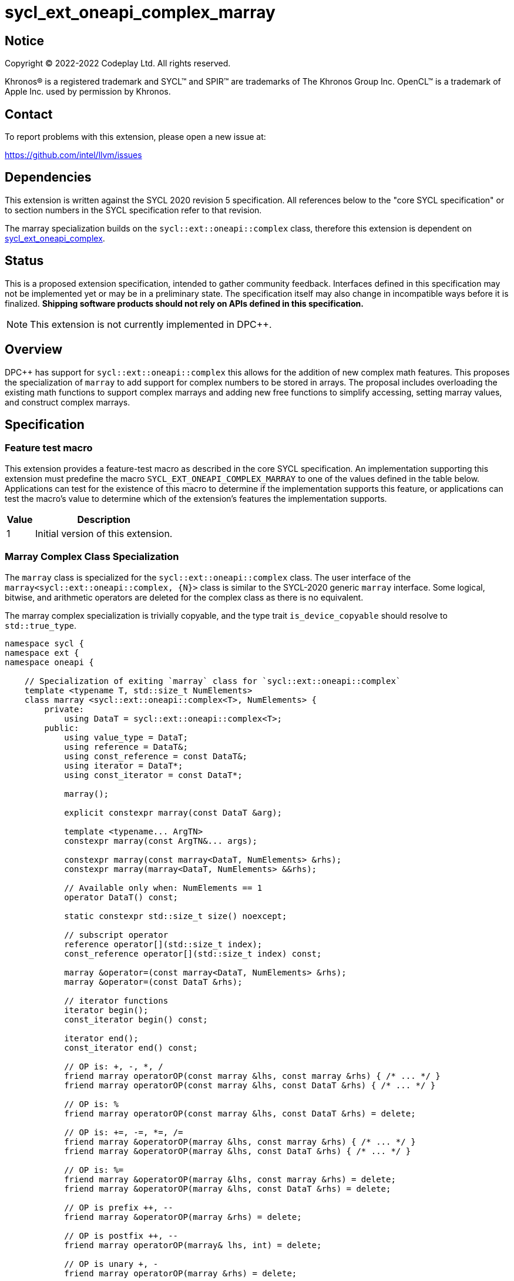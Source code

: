 = sycl_ext_oneapi_complex_marray

:source-highlighter: coderay
:coderay-linenums-mode: table

// This section needs to be after the document title.
:doctype: book
:toc2:
:toc: left
:encoding: utf-8
:lang: en
:dpcpp: pass:[DPC++]

// Set the default source code type in this document to C++,
// for syntax highlighting purposes.  This is needed because
// docbook uses c++ and html5 uses cpp.
:language: {basebackend@docbook:c++:cpp}


== Notice

[%hardbreaks]
Copyright (C) 2022-2022 Codeplay Ltd.  All rights reserved.

Khronos(R) is a registered trademark and SYCL(TM) and SPIR(TM) are trademarks
of The Khronos Group Inc.  OpenCL(TM) is a trademark of Apple Inc. used by
permission by Khronos.


== Contact

To report problems with this extension, please open a new issue at:

https://github.com/intel/llvm/issues


== Dependencies

This extension is written against the SYCL 2020 revision 5 specification.  All
references below to the "core SYCL specification" or to section numbers in the
SYCL specification refer to that revision.

The marray specialization builds on the `sycl::ext::oneapi::complex` class,
therefore this extension is dependent on
link:sycl_ext_oneapi_complex.asciidoc[sycl_ext_oneapi_complex].


== Status

This is a proposed extension specification, intended to gather community
feedback.  Interfaces defined in this specification may not be implemented yet
or may be in a preliminary state.  The specification itself may also change in
incompatible ways before it is finalized.  *Shipping software products should
not rely on APIs defined in this specification.*

[NOTE]
====
This extension is not currently implemented in {dpcpp}.
====


== Overview

{dpcpp} has support for `sycl::ext::oneapi::complex` this allows for the
addition of new complex math features. This proposes the specialization of
`marray` to add support for complex numbers to be stored in arrays. The
proposal includes overloading the existing math functions to support complex
marrays and adding new free functions to simplify accessing, setting marray
values, and construct complex marrays.

== Specification

=== Feature test macro

This extension provides a feature-test macro as described in the core SYCL
specification.  An implementation supporting this extension must predefine the
macro `SYCL_EXT_ONEAPI_COMPLEX_MARRAY` to one of the values defined in the table
below.  Applications can test for the existence of this macro to determine if
the implementation supports this feature, or applications can test the macro's
value to determine which of the extension's features the implementation
supports.

[%header,cols="1,5"]
|===
|Value
|Description

|1
|Initial version of this extension.
|===

=== Marray Complex Class Specialization

The `marray` class is specialized for the `sycl::ext::oneapi::complex`
class. The user interface of the `marray<sycl::ext::oneapi::complex, {N}>`
class is similar to the SYCL-2020 generic `marray` interface. Some logical,
bitwise, and arithmetic operators are deleted for the complex class as there is
no equivalent.

The marray complex specialization is trivially copyable, and the type trait
`is_device_copyable` should resolve to `std::true_type`.

```C++
namespace sycl {
namespace ext {
namespace oneapi {

    // Specialization of exiting `marray` class for `sycl::ext::oneapi::complex`
    template <typename T, std::size_t NumElements>
    class marray <sycl::ext::oneapi::complex<T>, NumElements> {
        private:
            using DataT = sycl::ext::oneapi::complex<T>;
        public:
            using value_type = DataT;
            using reference = DataT&;
            using const_reference = const DataT&;
            using iterator = DataT*;
            using const_iterator = const DataT*;

            marray();

            explicit constexpr marray(const DataT &arg);

            template <typename... ArgTN>
            constexpr marray(const ArgTN&... args);

            constexpr marray(const marray<DataT, NumElements> &rhs);
            constexpr marray(marray<DataT, NumElements> &&rhs);

            // Available only when: NumElements == 1
            operator DataT() const;

            static constexpr std::size_t size() noexcept;

            // subscript operator
            reference operator[](std::size_t index);
            const_reference operator[](std::size_t index) const;

            marray &operator=(const marray<DataT, NumElements> &rhs);
            marray &operator=(const DataT &rhs);

            // iterator functions
            iterator begin();
            const_iterator begin() const;

            iterator end();
            const_iterator end() const;

            // OP is: +, -, *, /
            friend marray operatorOP(const marray &lhs, const marray &rhs) { /* ... */ }
            friend marray operatorOP(const marray &lhs, const DataT &rhs) { /* ... */ }

            // OP is: %
            friend marray operatorOP(const marray &lhs, const DataT &rhs) = delete;
         
            // OP is: +=, -=, *=, /=
            friend marray &operatorOP(marray &lhs, const marray &rhs) { /* ... */ }
            friend marray &operatorOP(marray &lhs, const DataT &rhs) { /* ... */ }

            // OP is: %=
            friend marray &operatorOP(marray &lhs, const marray &rhs) = delete;
            friend marray &operatorOP(marray &lhs, const DataT &rhs) = delete;
         
            // OP is prefix ++, --
            friend marray &operatorOP(marray &rhs) = delete;
         
            // OP is postfix ++, --
            friend marray operatorOP(marray& lhs, int) = delete;
         
            // OP is unary +, -
            friend marray operatorOP(marray &rhs) = delete;
         
            // OP is: &, |, ^
            friend marray operatorOP(const marray &lhs, const marray &rhs) = delete;
            friend marray operatorOP(const marray &lhs, const DataT &rhs) = delete;
         
            // OP is: &=, |=, ^=
            friend marray &operatorOP(marray &lhs, const marray &rhs) = delete;
            friend marray &operatorOP(marray &lhs, const DataT &rhs) = delete;
         
            // OP is: &&, ||
            friend marray<bool, NumElements> operatorOP(const marray &lhs, const marray &rhs) = delete;
            friend marray<bool, NumElements> operatorOP(const marray& lhs, const DataT &rhs) = delete;
         
            // OP is: <<, >>
            friend marray operatorOP(const marray &lhs, const marray &rhs) = delete;
            friend marray operatorOP(const marray &lhs, const DataT &rhs) = delete;
         
            // OP is: <<=, >>=
            friend marray &operatorOP(marray &lhs, const marray &rhs) = delete;
            friend marray &operatorOP(marray &lhs, const DataT &rhs) = delete;
         
            // OP is: ==, !=
            friend marray<bool, NumElements> operatorOP(const marray &lhs, const marray &rhs) {
            /* ... */ }
            friend marray<bool, NumElements> operatorOP(const marray &lhs, const DataT &rhs) {
            /* ... */ }

            // OP is: <, >, <=, >=
            friend marray<bool, NumElements> operatorOP(const marray &lhs, const marray &rhs) = delete;
            friend marray<bool, NumElements> operatorOP(const marray &lhs, const DataT &rhs) = delete;
         
            friend marray operator~(const marray &v) = delete;
         
            // OP is: +, -, *, /
            friend marray operatorOP(const DataT &lhs, const marray &rhs) { /* ... */ }

            // OP is: %
            friend marray operatorOP(const DataT &lhs, const marray &rhs) = delete;
         
            // OP is: &, |, ^
            friend marray operatorOP(const DataT &lhs, const marray &rhs) = delete;
         
            // OP is: &&, ||
            friend marray<bool, NumElements> operatorOP(const DataT &lhs, const marray &rhs) = delete;
         
            // OP is: <<, >>
            friend marray operatorOP(const DataT &lhs, const marray &rhs) = delete;
         
            // OP is: ==, !=
            friend marray<bool, NumElements> operatorOP(const DataT &lhs, const marray &rhs) {
            /* ... */ }

            // OP is: <, >, <=, >=
            friend marray<bool, NumElements> operatorOP(const DataT &lhs, const marray &rhs)  = delete;
         
            friend marray<bool, NumElements> operator!(const marray &v) = delete;
    }

} // namespace oneapi
} // namespace ext
} // namespace sycl
```

The list of deleted operators are: %, %=, ++, --, +, -, &, |, ^, &=, |=, ^=,
&&, ||, <<, >>, <<=, >>=, <, >, +<=+, >=, ~, !

The `make_complex_marray` free function is added to construct complex marrays from real and
imaginary components. Additionally, the free functions `get_real` and
`get_imag` are added to access the real and imaginary components of the
`marray` class without modifying the existing `marray` interface. The usage
of free functions does cause a deviation from the `std::complex` interface.
However, it does reduce this extensions impact on the `marray` interface.

```C++
namespace sycl {
namespace ext {
namespace oneapi {

  // Make_complex_marray

  template <class T, std::size_t NumElements>
  marray<sycl::ext::oneapi::complex<T>, NumElements> make_complex_marray(const marray<T, NumElements> &real, const marray<T, NumElements> &imag);

  template <class T, std::size_t NumElements>
  marray<sycl::ext::oneapi::complex<T>, NumElements> make_complex_marray(const marray<T, NumElements> &real, const T &imag);

  template <class T, std::size_t NumElements>
  marray<sycl::ext::oneapi::complex<T>, NumElements> make_complex_marray(const T &real, const marray<T, NumElements> &imag);

  template <class T, std::size_t NumElements, std::size_t... I>
  marray<sycl::ext::oneapi::complex<T>, NumElements> make_complex_marray(const marray<T, NumElements> &real, const marray<T, NumElements> &imag, std::integer_sequence<std::size_t, I...> int_seq);

  template <class T, std::size_t NumElements, std::size_t... I>
  marray<sycl::ext::oneapi::complex<T>, NumElements> make_complex_marray(const marray<sycl::ext::oneapi::complex<T>, NumElements> &cmplx, std::integer_sequence<std::size_t, I...> int_seq);

  // Get

  // return marray of component
  template <class T, std::size_t NumElements>
  marray<T, NumElements> get_real(const marray<sycl::ext::oneapi::complex<T>, NumElements> &input);

  template <class T, std::size_t NumElements>
  marray<T, NumElements> get_imag(const marray<sycl::ext::oneapi::complex<T>, NumElements> &input);

  // return sequence of elements of component
  template <class T, std::size_t NumElements, std::size_t... I>
  marray<T, int_seq::size()> get_real(const marray<sycl::ext::oneapi::complex<T>, NumElements> &input, std::integer_sequence<std::size_t, I...> int_seq);

  template <class T, std::size_t NumElements, std::size_t... I>
  marray<T, int_seq::size()> get_imag(const marray<sycl::ext::oneapi::complex<T>, NumElements> &input, std::integer_sequence<std::size_t, I...> int_seq);

  // Set

  template <class T, std::size_t NumElements>
  void set_real(marray<sycl::ext::oneapi::complex<T>, NumElements> &input, const marray<T, NumElements> &values);

  template <class T, std::size_t NumElements>
  void set_imag(marray<sycl::ext::oneapi::complex<T>, NumElements> &input, const marray<T, NumElements> &values);

  template <class T, std::size_t NumElements>
  void set_real(marray<sycl::ext::oneapi::complex<T>, NumElements> &input, const T value);

  template <class T, std::size_t NumElements>
  void set_imag(marray<sycl::ext::oneapi::complex<T>, NumElements> &input, const T value);

} // namespace oneapi
} // namespace ext
} // namespace sycl
```

The class `sycl::ext::oneapi::marray<sycl::ext::oneapi::complex<T>, N>`, has specializations
of `T`; `float`, `double`, and `sycl::half` defined.

```C++
namespace sycl {
namespace ext {
namespace oneapi {

  template <std::size_t NumElements>
  class marray<sycl::ext::oneapi::complex<double>, NumElements>;

  template <std::size_t NumElements>
  class marray<sycl::ext::oneapi::complex<float>, NumElements>;

  template <std::size_t NumElements>
  class marray<sycl::ext::oneapi::complex<sycl::half>, NumElements>;

} // namespace oneapi
} // namespace ext
} // namespace sycl
```

The generic type `mgencomplex` is defined as types
`marray<sycl::ext::oneapi::complex<double>, {N}>`,
`marray<sycl::ext::oneapi::complex<float>, {N}>`,
`marray<sycl::ext::oneapi::complex<sycl::half>, {N}>`.

The table below shows the free functions operating on the `marray` complex
specialized class. No table is provided for the `marray` class as only
functions are removed and the underlying function defintion stays the same.

[%header,cols="5,5"]
|===
|Function
|Description

|`mgencomplex make_complex_marray(const mgenfloat& x, const mgenfloat& y);`
|Constructs a marray of complex numbers with real values in marray x, and the imaginary values in marray y.
|`mgencomplex make_complex_marray(const mgenfloat& x, const genfloat& y);`
|Constructs a marray of complex numbers with real values in marray x, and the imaginary value y.
|`mgencomplex make_complex_marray(const genfloat& x, const mgenfloat& y);`
|Constructs a marray of complex numbers with real value x, and the imaginary values in marray y.
|`mgencomplex make_complex_marray(const mgenfloat& x, const mgenfloat& y, std::integer_sequence int_seq);`
|Constructs a marray of complex numbers from real values in marray x, and the imaginary values in marray y. Each element should be constructed from the corresponding index within `int_seq` and the returned marray size should be the same as the `int_seq` size.
|`mgencomplex make_complex_marray(const mgencomplex& x, std::integer_sequence int_seq);`
|Constructs a marray of complex numbers from a complex marray x. Each element should be constructed from the corresponding index within `int_seq` and the returned marray size should be the same as the `int_seq` size.
|`mgenfloat get_real(const mgencomplex& x);`
|Returns an marray of the real components for marray of complex numbers.
|`mgenfloat get_imag(const mgencomplex& x);`
|Returns an marray of the imaginary components for marray of complex numbers.
|`mgenfloat get_real(const mgencomplex& x, std::integer_sequence int_seq);`
|Returns a sequence of real components of the complex number x. Each element should be constructed from the corresponding index within `int_seq` and the returned marray size should be the same as the `int_seq` size.
|`mgenfloat get_imag(const mgencomplex& x, std::integer_sequence int_seq);`
|Returns a sequence of imaginary components of the complex number x. Each element should be constructed from the corresponding index within `int_seq` and the returned marray size should be the same as the `int_seq` size.
|`void set_real(mgencomplex& x, const mgenfloat& y);`
|Set each element of the real components in x to the corresponding element in y.
|`void set_imag(mgencomplex& x, const mgenfloat& y);`
|Set each element of the imaginary components in x to the corresponding element in y.
|`void set_real(mgencomplex& x, const genfloat& y);`
|Set each element of the real components in x to the decimal number y.
|`void set_imag(mgencomplex& x, const genfloat& y);`
|Set each element of the imaginary components in x to the decimal number y.
|===

=== Mathematical operations

This proposal extends `sycl::ext::oneapi` namespace math functions to accept
`mgencomplex` for the SYCL math functions, `abs`, `acos`, `asin`, `atan`,
`acosh`, `asinh`, `atanh`, `arg`, `conj`, `cos`, `cosh`, `exp`, `log`, `log10`,
`norm`, `polar`, `pow`, `proj`, `sin`, `sinh`, `sqrt`, `tan`, and `tanh`.
For math functions with two parameters marray-scalar and scalar-marray overloads
are added.

The functions execute as-if the math operation is performed elementwise across the
marray. The math function between each element should follow the C++ 
standard for handling NaN's and Inf values. 

The proposal additionally adds overloads between marrays and scalar inputs.
Overloads with marray's and scalar parameters should execute the operation 
across the marray while keeping the scalar value constant.

```C++
namespace sycl {
namespace ext {
namespace oneapi {

    mgenfloat abs(const mgencomplex& x);

    mgencomplex acos(const mgencomplex& x);

    mgencomplex asin(const mgencomplex& x);

    mgencomplex atan(const mgencomplex& x);

    mgencomplex acosh(const mgencomplex& x);

    mgencomplex asinh(const mgencomplex& x);

    mgencomplex atanh(const mgencomplex& x);

    mgenfloat arg(const mgencomplex& x);

    mgencomplex conj(const mgencomplex& x);

    mgencomplex cos(const mgencomplex& x);

    mgencomplex cosh(const mgencomplex& x);

    mgencomplex exp(const mgencomplex& x);

    mgencomplex log(const mgencomplex& x);

    mgencomplex log10(const mgencomplex& x);

    mgenfloat norm(const mgencomplex& x);

    mgencomplex polar(const mgenfloat& rho, const mgenfloat& theta);
    mgencomplex polar(const mgenfloat& rho, const genfloat& theta = 0);
    mgencomplex polar(const genfloat& rho, const mgenfloat& theta);

    mgencomplex pow(const mgencomplex& x, const mgenfloat& y);
    mgencomplex pow(const mgencomplex& x, const genfloat& y);
    mgencomplex pow(const gencomplex& x, const mgenfloat& y);

    mgencomplex pow(const mgencomplex& x, const mgencomplex& y);
    mgencomplex pow(const mgencomplex& x, const gencomplex& y);
    mgencomplex pow(const gencomplex& x, const mgencomplex& y);

    mgencomplex pow(const mgenfloat& x, const mgencomplex& y);
    mgencomplex pow(const mgenfloat& x, const gencomplex& y);
    mgencomplex pow(const genfloat& x, const mgencomplex& y);

    mgencomplex proj(const mgencomplex& x);
    mgencomplex proj(const mgenfloat& x);

    mgencomplex sin(const mgencomplex& x);

    mgencomplex sinh(const mgencomplex& x);

    mgencomplex sqrt(const mgencomplex& x);

    mgencomplex tan(const mgencomplex& x);

    mgencomplex tanh(const mgencomplex& x);

} // namespace oneapi
} // namespace ext
} // namespace sycl
```

The table below shows each function along with a description of its
mathematical operation.

[%header,cols="5,5"]
|===
|Function
|Description

|`mgenfloat abs(const mgencomplex& x)`
|Compute the magnitude for each complex number in marray x.
|`mgencomplex acos(const mgencomplex& x)`
|Compute the inverse cosine for each complex number in marray x.
|`mgencomplex asin(const mgencomplex& x)`
|Compute the inverse sine for each complex number in marray x.
|`mgencomplex atan(const mgencomplex& x)`
|Compute the inverse tangent for each complex number in marray x.
|`mgencomplex acosh(const mgencomplex& x)`
|Compute the inverse hyperbolic cosine for each complex number in marray x.
|`mgencomplex asinh(const mgencomplex& x)`
|Compute the inverse hyperbolic sine for each complex number in marray x.
|`mgencomplex atanh(const mgencomplex& x)`
|Compute the inverse hyperbolic tangent for each complex number in marray x.
|`mgenfloat arg(const mgencomplex& x);`
|Compute phase angle in radians for each complex number in marray x.
|`mgencomplex conj(const mgencomplex& x)`
|Compute the conjugate for each complex number in marray x.
|`mgencomplex cos(const mgencomplex& x)`
|Compute the cosine for each complex number in marray x.
|`mgencomplex cosh(const mgencomplex& x)`
|Compute the hyperbolic cosine for each complex number in marray x.
|`mgencomplex exp(const mgencomplex& x)`
|Compute the base-e exponent for each complex number in marray x.
|`mgencomplex log(const mgencomplex& x)`
|Compute the natural log for each complex number in marray x.
|`mgencomplex log10(const mgencomplex& x)`
|Compute the base-10 log for each complex number in marray x.
|`mgenfloat norm(const mgencomplex& x)`
|Compute the squared magnitude for each complex number in marray x.
|`mgencomplex polar(const mgenfloat& rho, const mgenfloat& theta)`
|Construct an marray, elementwise, of complex numbers from each polar coordinate in marray rho and marray theta.
|`mgencomplex polar(const mgenfloat& rho, const genfloat& theta = 0)`
|Construct an marray, elementwise, of complex numbers from each polar coordinate in marray rho and scalar theta.
|`mgencomplex polar(const genfloat& rho, const mgenfloat& theta)`
|Construct an marray, elementwise, of complex numbers from each polar coordinate in scalar rho and marray theta.
|`mgencomplex pow(const mgencomplex& x, const mgenfloat& y)`
|Raise each complex element in x to the power of the corresponding decimal element in y.
|`mgencomplex pow(const mgencomplex& x, const genfloat& y)`
|Raise each complex element in x to the power of the decimal number y.
|`mgencomplex pow(const gencomplex& x, const mgenfloat& y)`
|Raise complex number x to the power of each decimal element in y.
|`mgencomplex pow(const mgencomplex& x, const mgencomplex& y)`
|Raise each complex element in x to the power of the corresponding complex element in y.
|`mgencomplex pow(const mgencomplex& x, const gencomplex& y)`
|Raise each complex element in x to the power of the complex number y.
|`mgencomplex pow(const gencomplex& x, const mgencomplex& y)`
|Raise complex number x to the power of each complex element in y.
|`mgencomplex pow(const mgenfloat& x, const mgencomplex& y)`
|Raise each decimal element in x to the power of the corresponding complex element in y.
|`mgencomplex pow(const mgenfloat& x, const gencomplex& y)`
|Raise each decimal element in x to the power of the complex number y.
|`mgencomplex pow(const genfloat& x, const mgencomplex& y)`
|Raise decimal number x to the power of each complex element in y.
|`mgencomplex proj(const mgencomplex& x)`
|Compute the projection for each complex number in marray x.
|`mgencomplex proj(const mgenfloat& x)`
|Compute the projection for each real number in marray x.
|`mgencomplex sin(const mgencomplex& x)`
|Compute the sine for each complex number in marray x.
|`mgencomplex sinh(const mgencomplex& x)`
|Compute the hyperbolic sine for each complex number in marray x.
|`mgencomplex sqrt(const mgencomplex& x)`
|Compute the square root for each complex number in marray x.
|`mgencomplex tan(const mgencomplex& x)`
|Compute the tangent for each complex number in marray x.
|`mgencomplex tanh(const mgencomplex& x)`
|Compute the hyperbolic tangent for each complex number in marray x.
|===
